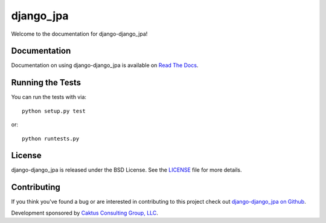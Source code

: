 

django_jpa
========================

Welcome to the documentation for django-django_jpa!


Documentation
-----------------------------------

Documentation on using django-django_jpa is available on 
`Read The Docs <http://readthedocs.org/docs/django-django_jpa/>`_.


Running the Tests
------------------------------------

You can run the tests with via::

    python setup.py test

or::

    python runtests.py


License
--------------------------------------

django-django_jpa is released under the BSD License. See the 
`LICENSE <https://github.com/caktus/django-django_jpa/blob/master/LICENSE>`_ file for more details.


Contributing
--------------------------------------

If you think you've found a bug or are interested in contributing to this project
check out `django-django_jpa on Github <https://github.com/caktus/django-django_jpa>`_.

Development sponsored by `Caktus Consulting Group, LLC
<http://www.caktusgroup.com/services>`_.

